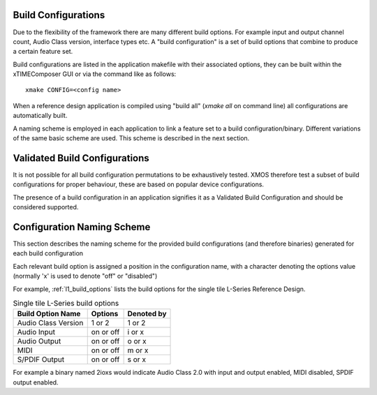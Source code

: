 
.. _usb_audio_sec_valbuild:

Build Configurations
--------------------

Due to the flexibility of the framework there are many different build options.  For example input
and output channel count, Audio Class version, interface types etc. A "build configuration" is 
a set of build options that combine to produce a certain feature set.

Build configurations are listed in the application makefile with their associated options, they can 
be built within the xTIMEComposer GUI or via the command like as follows::

    xmake CONFIG=<config name>

When a reference design application is compiled using "build all" (`xmake all` on command line) all
configurations are automatically built.  

A naming scheme is employed in each application to link a feature set to a build configuration/binary.  
Different variations of the same basic scheme are used. This scheme is described in the next section.

Validated Build Configurations
------------------------------

It is not possible for all build configuration permutations to be exhaustively tested.
XMOS therefore test a subset of build configurations for proper behaviour, these are based on
popular device configurations.

The presence of a build configuration in an application signifies it as a Validated Build Configuration
and should be considered supported.

Configuration Naming Scheme
----------------------------

This section describes the naming scheme for the provided build configurations (and therefore binaries) 
generated for each build configuration

Each relevant build option is assigned a position in the configuration name, with a character denoting the
options value (normally 'x' is used to denote "off" or "disabled")

For example, :ref:`l1_build_options` lists the build options for the single tile L-Series Reference
Design.

.. _l1_build_options:

.. table::  Single tile L-Series build options

 +---------------------+-------------+-------------+
 | Build Option Name   | Options     | Denoted by  |
 +=====================+=============+=============+
 | Audio Class Version | 1 or 2      | 1 or 2      |
 +---------------------+-------------+-------------+
 | Audio Input         | on or off   | i or x      |
 +---------------------+-------------+-------------+
 | Audio Output        | on or off   | o or x      |
 +---------------------+-------------+-------------+
 | MIDI                | on or off   | m or x      |
 +---------------------+-------------+-------------+
 | S/PDIF Output       | on or off   | s or x      |
 +---------------------+-------------+-------------+

For example a binary named 2ioxs would indicate Audio Class 2.0 with input and output enabled, MIDI
disabled, SPDIF output enabled.




